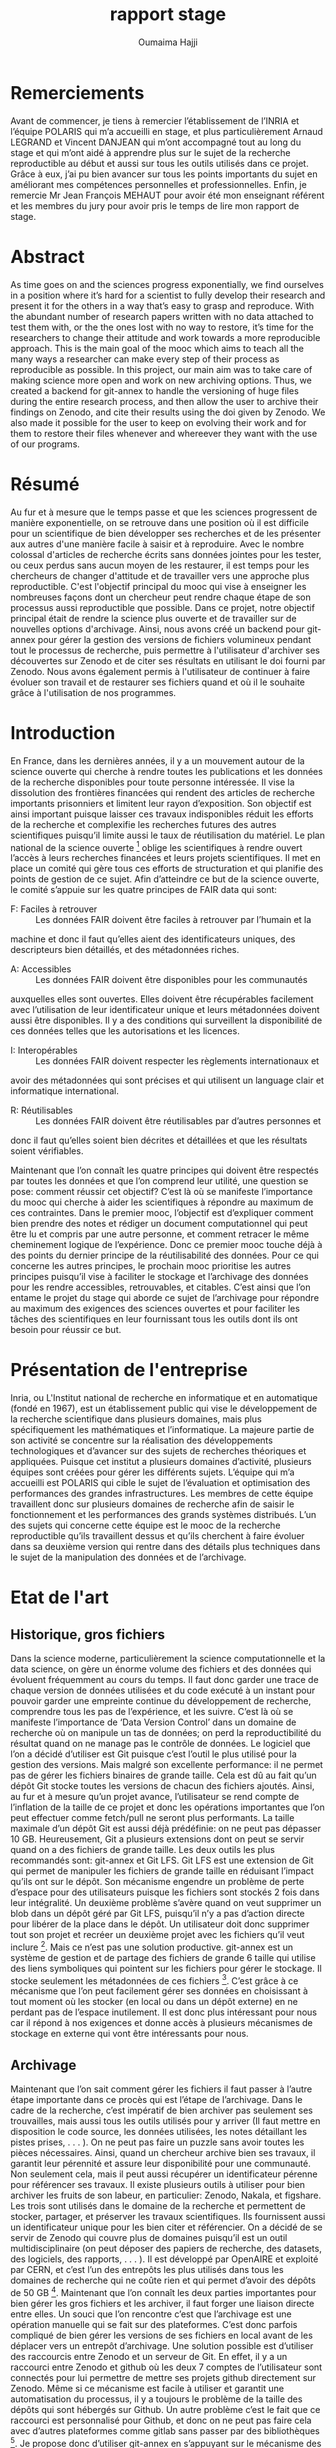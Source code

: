#+TITLE:       rapport stage
#+AUTHOR:      Oumaima Hajji
#+STARTUP: overview indent inlineimages logdrawer
#+TAGS: R(R) Python(p) OrgMode(O) 

* Remerciements
Avant de commencer, je tiens à remercier l’établissement de l’INRIA et
l’équipe POLARIS qui m’a accueilli en stage, et plus particulièrement
Arnaud LEGRAND et Vincent DANJEAN qui m’ont accompagné tout au long du
stage et qui m’ont aidé à apprendre plus sur le sujet de la recherche
reproductible au début et aussi sur tous les outils utilisés dans ce
projet. Grâce à eux, j’ai pu bien avancer sur tous les points
importants du sujet en améliorant mes compétences personnelles et
professionnelles. Enfin, je remercie Mr Jean François MEHAUT pour
avoir été mon enseignant référent et les membres du jury pour avoir
pris le temps de lire mon rapport de stage.

* Abstract 
As time goes on and the sciences progress exponentially, we find ourselves in a position
where it’s hard for a scientist to fully develop their research and present it for the others in a way
that’s easy to grasp and reproduce. With the abundant number of research papers written with no
data attached to test them with, or the the ones lost with no way to restore, it’s time for the
researchers to change their attitude and work towards a more reproducible approach. This is the
main goal of the mooc which aims to teach all the many ways a researcher can make every step of
their process as reproducible as possible. In this project, our main aim was to take care of making
science more open and work on new archiving options. Thus, we created a backend for git-annex to
handle the versioning of huge files during the entire research process, and then allow the user to
archive their findings on Zenodo, and cite their results using the doi given by Zenodo. We also
made it possible for the user to keep on evolving their work and for them to restore their files
whenever and whereever they want with the use of our programs.
* Résumé
Au fur et à mesure que le temps passe et que les sciences progressent de manière
exponentielle, on se retrouve dans une position où il est difficile pour un scientifique de bien
développer ses recherches et de les présenter aux autres d'une manière facile à saisir et à reproduire.
Avec le nombre colossal d'articles de recherche écrits sans données jointes pour les tester, ou ceux
perdus sans aucun moyen de les restaurer, il est temps pour les chercheurs de changer d'attitude et
de travailler vers une approche plus reproductible. C'est l'objectif principal du mooc qui vise à
enseigner les nombreuses façons dont un chercheur peut rendre chaque étape de son processus aussi
reproductible que possible. Dans ce projet, notre objectif principal était de rendre la science plus
ouverte et de travailler sur de nouvelles options d'archivage. Ainsi, nous avons créé un backend
pour git-annex pour gérer la gestion des versions de fichiers volumineux pendant tout le processus
de recherche, puis permettre à l'utilisateur d'archiver ses découvertes sur Zenodo et de citer ses
résultats en utilisant le doi fourni par Zenodo. Nous avons également permis à l'utilisateur de
continuer à faire évoluer son travail et de restaurer ses fichiers quand et où il le souhaite grâce à
l'utilisation de nos programmes.

* Introduction 
En France, dans les dernières années, il y a un mouvement autour de la science ouverte qui
cherche à rendre toutes les publications et les données de la recherche disponibles pour toute
personne intéressée. Il vise la dissolution des frontières financées qui rendent des articles de
recherche importants prisonniers et limitent leur rayon d’exposition. Son objectif est ainsi important
puisque laisser ces travaux indisponibles réduit les efforts de la recherche et complexifie les
recherches futures des autres scientifiques puisqu’il limite aussi le taux de réutilisation du matériel.
Le plan national de la science ouverte [1] oblige les scientifiques à rendre ouvert l’accès à
leurs recherches financées et leurs projets scientifiques. Il met en place un comité qui gère tous ces
efforts de structuration et qui planifie des points de gestion de ce sujet. Afin d’atteindre ce but de la
science ouverte, le comité s’appuie sur les quatre principes de FAIR
data qui sont:

- F: Faciles à retrouver ::
  Les données FAIR doivent être faciles à retrouver par l’humain et la
machine et donc il faut qu’elles aient des identificateurs uniques, des descripteurs bien détaillés, et
des métadonnées riches.

- A: Accessibles ::
 Les données FAIR doivent être disponibles pour les communautés
auxquelles elles sont ouvertes. Elles doivent être récupérables facilement avec l’utilisation de leur
identificateur unique et leurs métadonnées doivent aussi être disponibles. Il y a des conditions qui
surveillent la disponibilité de ces données telles que les
autorisations et les licences.

- I: Interopérables ::
 Les données FAIR doivent respecter les règlements internationaux et
avoir des métadonnées qui sont précises et qui utilisent un language clair et informatique
international.
  
- R: Réutilisables ::
 Les données FAIR doivent être réutilisables par d’autres personnes et
donc il faut qu’elles soient bien décrites et détaillées et que les résultats soient vérifiables.

Maintenant que l’on connaît les quatre principes qui doivent être respectés par toutes les
données et que l’on comprend leur utilité, une question se pose: comment réussir cet objectif? C’est
là où se manifeste l’importance du mooc qui cherche à aider les scientifiques à répondre au
maximum de ces contraintes.
Dans le premier mooc, l’objectif est d’expliquer comment bien prendre des notes et rédiger
un document computationnel qui peut être lu et compris par une autre personne, et comment
retracer le même cheminement logique de l’expérience. Donc ce premier mooc touche déjà à des
points du dernier principe de la réutilisabilité des données. Pour ce qui concerne les autres
principes, le prochain mooc prioritise les autres principes puisqu’il vise à faciliter le stockage et
l’archivage des données pour les rendre accessibles, retrouvables, et citables.
C’est ainsi que l’on entame le projet du stage qui aborde ce sujet de l’archivage pour
répondre au maximum des exigences des sciences ouvertes et pour faciliter les tâches des
scientifiques en leur fournissant tous les outils dont ils ont besoin pour réussir ce but.

* Présentation de l'entreprise
Inria, ou L'Institut national de recherche en informatique et en automatique (fondé en 1967),
est un établissement public qui vise le développement de la recherche scientifique dans plusieurs
domaines, mais plus spécifiquement les mathématiques et l’informatique. La majeure partie de son
activité se concentre sur la réalisation des développements technologiques et d’avancer sur des
sujets de recherches théoriques et appliquées.
Puisque cet institut a plusieurs domaines d’activité, plusieurs équipes sont créées pour gérer
les différents sujets. L’équipe qui m’a accueilli est POLARIS qui cible le sujet de l’évaluation et
optimisation des performances des grandes infrastructures. Les membres de cette équipe travaillent
donc sur plusieurs domaines de recherche afin de saisir le fonctionnement et les performances des
grands systèmes distribués.
L’un des sujets qui concerne cette équipe est le mooc de la recherche reproductible qu’ils
travaillent dessus et qu’ils cherchent à faire évoluer dans sa deuxième version qui rentre dans des
détails plus techniques dans le sujet de la manipulation des données
et de l’archivage.

* Etat de l'art 
** Historique, gros fichiers 
Dans la science moderne, particulièrement la science computationnelle et la data science, on
gère un énorme volume des fichiers et des données qui évoluent fréquemment au cours du temps. Il
faut donc garder une trace de chaque version de données utilisées et du code exécuté à un instant
pour pouvoir garder une empreinte continue du développement de recherche, comprendre tous les
pas de l’expérience, et les suivre. C’est là où se manifeste l’importance de ‘Data Version Control’
dans un domaine de recherche où on manipule un tas de données; on perd la reproductibilité du
résultat quand on ne manage pas le contrôle de données.
Le logiciel que l’on a décidé d’utiliser est Git puisque c’est l’outil le plus utilisé pour la
gestion des versions. Mais malgré son excellente performance: il ne permet pas de gérer les fichiers
binaires de grande taille. Cela est dû au fait qu’un dépôt Git stocke toutes les versions de chacun des
fichiers ajoutés. Ainsi, au fur et à mesure qu’un projet avance, l’utilisateur se rend compte de
l’inflation de la taille de ce projet et donc les opérations importantes que l’on peut effectuer comme
fetch/pull ne seront plus performants. La taille maximale d’un dépôt Git est aussi déjà prédéfinie: on
ne peut pas dépasser 10 GB. Heureusement, Git a plusieurs extensions dont on peut se servir quand
on a des fichiers de grande taille. Les deux outils les plus recommandés sont: git-annex et Git LFS.
Git LFS est une extension de Git qui permet de manipuler les fichiers de grande taille en
réduisant l’impact qu’ils ont sur le dépôt. Son mécanisme engendre un problème de perte d’espace
pour des utilisateurs puisque les fichiers sont stockés 2 fois dans leur intégralité. Un deuxième
problème s’avère quand on veut supprimer un blob dans un dépôt géré par Git LFS, puisqu’il n’y a
pas d’action directe pour libérer de la place dans le dépôt. Un utilisateur doit donc supprimer tout
son projet et recréer un deuxième projet avec les fichiers qu’il veut inclure [2]. Mais ce n’est pas
une solution productive.
git-annex est un système de gestion et de partage des fichiers de grande 6 taille qui utilise
des liens symboliques qui pointent sur les fichiers pour gérer le stockage. Il stocke seulement les
métadonnées de ces fichiers [3]. C’est grâce à ce mécanisme que l’on peut facilement gérer ses
données en choisissant à tout moment où les stocker (en local ou dans un dépôt externe) en ne
perdant pas de l’espace inutilement. Il est donc plus intéressant pour nous car il répond à nos
exigences et donne accès à plusieurs mécanismes de stockage en externe qui vont être intéressants
pour nous.
** Archivage
Maintenant que l’on sait comment gérer les fichiers il faut passer à l’autre étape importante
dans ce procès qui est l’étape de l’archivage. Dans le cadre de la recherche, c’est impératif de bien
archiver pas seulement ses trouvailles, mais aussi tous les outils utilisés pour y arriver (Il faut mettre
en disposition le code source, les données utilisées, les notes détaillant les pistes prises, . . . ). On ne
peut pas faire un puzzle sans avoir toutes les pièces nécessaires.
Ainsi, quand un chercheur archive bien ses travaux, il garantit leur pérennité et assure leur
disponibilité pour une communauté. Non seulement cela, mais il peut
aussi récupérer un identificateur pérenne pour référencer ses travaux. Il existe plusieurs outils à utiliser pour bien
archiver les fruits de son labeur, en particulier: Zenodo, Nakala, et figshare.
Les trois sont utilisés dans le domaine de la recherche et permettent de stocker, partager, et
préserver les travaux scientifiques. Ils fournissent aussi un identificateur unique pour les bien citer
et référencier. On a décidé de se servir de Zenodo qui couvre plus de domaines puisqu’il est un outil
multidisciplinaire (on peut déposer des papiers de recherche, des datasets, des logiciels, des
rapports, . . . ). Il est développé par OpenAIRE et exploité par CERN, et c’est l’un des entrepôts
les plus utilisés dans tous les domaines de recherche qui ne coûte rien et qui permet d’avoir des
dépôts de 50 GB [4].
Maintenant que l’on connaît les deux parties importantes pour bien gérer les gros fichiers et
les archiver, il faut forger une liaison directe entre elles. Un souci que l’on rencontre c’est que
l’archivage est une opération manuelle qui se fait sur des plateformes. C’est donc parfois compliqué
de bien gérer les versions de ses fichiers en local avant de les déplacer vers un entrepôt d’archivage.
Une solution possible est d’utiliser des raccourcis entre Zenodo et un serveur de Git. En effet, il y a
un raccourci entre Zenodo et github où les deux 7 comptes de l’utilisateur sont connectés pour lui
permettre de mettre ses projets github directement sur Zenodo. Même si ce mécanisme est facile à
utiliser et garantit une automatisation du processus, il y a toujours le problème de la taille des
dépôts qui sont hébergés sur Github. Un autre problème c’est le fait que ce raccourci est
personnalisé pour Github, et donc on ne peut pas faire cela avec d’autres plateformes comme gitlab
sans passer par des bibliothèques [5].
Je propose donc d’utiliser git-annex en s’appuyant sur le mécanisme des remotes. Un special
remote de git-annex est un backend que l’on peut utiliser pour transférer les données. Les
commandes git-annex permettent de contrôler le déplacement de ces données et de savoir où elles
sont à chaque moment. Une dizaine de remotes sont déjà développés par git-annex et prêts pour être
configurés et utilisés (ex: adb, Amazon S3), mais Zenodo ne figure pas dans cette liste. On va donc
implémenter un special remote git-annex pour Zenodo qui répond à
toutes nos attentes.

* Contributions 
** Modèle de données
Avant de commencer l’implémentation du remote, il y avait quelques choix à faire pour
savoir comment bien répondre à des problèmes qui couvrent le côté git-annex mais aussi
l’architecture et le modèle d’un dépôt Zenodo.
La première question que l’on s’est posée était par rapport aux contraintes sur les tailles et le
nombre de fichiers. Puisque l’on avait déjà une information sur la taille maximale d’un dépôt (50
GB), il fallait aussi savoir si Zenodo impose des limites sur le nombre des fichiers dans un dépôt.
On a contacté Zenodo pour poser cette question, et en attendant la réponse, on a aussi fait des tests
où on a déposé des milliers de fichiers de différentes tailles. La réponse était positive et c’est donc
possible de stocker un nombre indéfini de fichiers mais la taille du dépôt ne doit pas atteindre
50GB. C’est la seule limite imposée par Zenodo.
Le deuxième problème s’est avéré lors de la conception du remote; Il fallait faire un choix
de mappage remote git-annex / dépôt Zenodo. Les deux entités sont différentes et alors le
fonctionnement final de notre mécanisme de gestion et d’archivage de données dépend de comment
on décide de relier les deux concepts. Un dépôt sur Zenodo est un récipient où on peut mettre des
fichiers de différents types et que l’on peut publier à la fin pour archiver les fichiers. De l’autre côté,
un remote git-annex est un dépôt distant qu’il faut initialiser et configurer afin de l’utiliser pour
gérer les données. On peut donc initialiser plusieurs remotes dans un répertoire de fichiers et on
peut choisir les fichiers à stocker dans un remote, et ceux à laisser en local. Donc pour faire le
mapping git-annex / Zenodo, on avait deux possibilités: avoir une implémentation bijective 1-to-1
où on associe chaque dépôt Zenodo à un remote git-annex, ou une relation surjective où l’utilisateur
choisit le nombre de dépôts Zenodo à lier à un seul remote. La première option paraît la plus
logique puisqu’elle permet d’éviter les problèmes de confusion entre les dépôts Zenodo qui peuvent
s’avérer. L’utilisateur peut également créer un autre dépôt Zenodo avec un nouveau remote
git-annex s’il le souhaite; C’est toujours possible d’initialiser plusieurs remotes git-annex dans la
même directory.
Le troisième problème est purement architectural; Zenodo a une architecture plate et donc il
n’a pas de notion de répertoire dans un dépôt. Donc il fallait bien penser à comment structurer le
dépôt pour pouvoir retrouver facilement les fichiers que l’on met dessus. Heureusement, git-annex
relie chaque fichier annexé à une clé unique et permet de bien structurer le dépôt Zenodo. Au lieu
de laisser les noms des fichiers que l’on a en local quand on fait un upload sur Zenodo, on a décidé
de remplacer les noms des fichiers par les clés. Et puisque l’on a un lien unique entre le remote et le
dépôt Zenodo, on peut facilement retrouver les fichiers que l’on veut
et les récupérer en local. 

** Implémantation de remote Zenodo: le backend 
*** Introduction à l'API REST Zenodo
Afin de se communiquer avec Zenodo pour effectuer des opérations sur les fichiers, il faut
utiliser son API. La première partie du processus est donc de comprendre comment elle fonctionne
et de la tester.
On a fait les tests de manière chronologique en suivant le tutorial mis en disposition par
Zenodo. On a donc créé une clé qui permet d’authentifier l’utilisateur, et on a commencé par créer
le dépôt pour héberger les données et les déposer avec des requêtes HTTP. On a aussi testé des
autres opérations importantes telles que la suppression des fichiers, la récupération d’un fichier en
utilisant son identifiant unique, la publication d’un dépôt, la création des nouvelles versions d’un
dépôt publié. En effet, les deux dernières opérations sont très importantes pour nous puisque
l’archivage d’un fichier commence par sa publication (on obtient le doi) et la création d’une
nouvelle version d’un dépôt permet de l’évoluer en gardant un identificateur pour chaque
changement [6]. Au final, on a pu trouver un flow des requêtes à lancer pour pouvoir avoir un
mécanisme logique qui permet un utilisateur de garder une évolution gracieuse au cours de sa
recherche:

#+CAPTION: flow chart
#+NAME:   fig1
[[./flowchart.png]]

*** AnnexRemote: la bibliothèque python utilisée
Maintenant que l’on peut facilement communiquer avec Zenodo et que l’on a un plan de
comment on veut structurer notre backend Zenodo, il faut commencer son implémentation.
Afin d’implémenter un remote git-annex, il faut que son programme implémente le
protocole external special remote [7] de git-annex qui fait le lien entre git-annex et un remote
externe. On utilise donc la bibliothèque AnnexRemote [8] de python qui implémente la totalité du
protocole et respecte toutes ses spécifications. Il faut importer
cette bibiliothèque dans notre programme et définir une classe ZenodoRemote qui extend la classe SpecialRemote (implémentée
par AnnexRemote). Ensuite, on implémente les fonctions de la classe avec les fonctionnalités qui
sont uniques à notre backend Zenodo. Toutes les fonctions de la création du dépôt, suppression des
fichiers, obtention d’un fichier, .. sont définies, mais pour tout ce qui reste (par exemple, la création
d’une nouvelle version) c’est à nous d’ajouter. 
*** Les opérations principales du remote
Chaque remote Zenodo doit être capable d’exécuter des opérations principales qui servent à
envoyer les fichiers sur le remote, les manipuler, et les récupérer en local. Tout cela se fait avec les
fonctions du programme principal git-annex-remote-zenodo. Voici les opérations essentielles
implémentées dans le programme principal:

- Création du dépôt :: 
  C’est la première étape du procès qui se fait une fois pour chaque remote, on l’implémente
donc lors de l’initialisation du remote (dans la fonction initremote de la classe). On s’appuie
sur la clé donnée par l’utilisateur, ainsi que son choix Sandbox ou non, pour envoyer une
requête POST à l’API demandant la création du dépôt. On récupère ensuite l’identifiant
unique du dépôt ainsi que d’autres informations (comme le lien à utiliser pour déposer les
fichiers), et on les stocke dans le fichier des configurations de git-annex. On stocke aussi la
clé unique de l’utilisateur pour ne pas lui demander à chaque fois de
la donner. 

- Envoi d'un fichier ::
 Cette opération peut s’exécuter plusieurs fois par l’utilisateur lors de sa recherche,
puisqu’elle permet de stocker les fichiers dans un autre endroit où ils sont disponibles à tout
moment pour être observés ou récupérés. On implémente cette fonctionnalité dans la
fonction transfer_store de la classe. Pour commencer l’envoi des fichiers, il faut d’abord le
lien vers le dépôt que l’on récupère facilement avec la fonction getconfig de l’annex. Après,
on exploite le fait que git-annex donne à chaque fichier annexé un identificateur unique (la
clé SHA1), et on utilise donc cet identificateur comme nom quand on dépose un fichier sur
Zenodo. Ce choix d’implémentation nous permet de garder un lien direct entre git-annex et
Zenodo sans devoir passer par autres étapes supplémentaires d’identification. On sait qu’un
fichier File1 qui a un identificateur Key1 et qui est annexé en local est le même que le
fichier Key1 qui est dans le remote. Et puisque git-annex s’appuie principalement sur les
identificateurs des fichiers pour les manipuler, maintenant, quand veut chercher un fichier
dans le remote, on peut faire ça directement sans devoir chercher le fichier qui est relié à cet
identificateur.

- Récupération d'un fichier ::
  Afin de récupérer un fichier qui sur Zenodo en local, on peut simplement faire une requête
GET de l’API pour récupérer la liste des fichiers qui sont dans le dépôt. Après, on peut
chercher le fichier dont le nom correspond à la clé git-annex que l’on veut récupérer. Une
fois trouvé, on peut récupérer l’identificateur Zenodo donné à chaque fichier stocké dessus,
et on utilise cet identifiant pour télécharger ce fichier.
On ne peut pas directement télécharger un fichier sans connaître son identificateur Zenodo
unique. Cet identificateur est donné lors du stockage du fichier sur Zenodo et est différent de
l’identificateur gitannex que l’on utilise pour renommer le fichier.
  
- Vérification de l'existence d'un fichier ::
 Cette opération se fait plusieurs fois durant le procès puisqu’elle est exécutée par git-annex à
chaque fois que l’on cherche à savoir l’état d’un fichier. Elle est donc lancée quand on veut
déposer un fichier (pour être sûr qu’il n’y est déjà pas), quand on veut le récupérer, et quand
on veut savoir où il est (la commande ’git-annex whereis’ par exemple).
En principe, on parcourt la liste des fichiers qui sont disponibles sur le dépôt en comparant
la clé git-annex donnée avec le nom du fichier et on renvoie au final un booléen pour
informer git-annex de l’existence ou non de ce fichier dans le remote.
  
- Suppression d'un fichier ::
  Afin d’envoyer un fichier, on s’assure déjà qu’il est disponible sur le remote (s’il n’est pas
là, on ne fait rien, et on ne considère pas ça comme erreur). On récupère donc la liste des
fichiers disponibles dans le dépôt et on envoie une requête DELETE à l’API avec
l’identifiant unique de ce fichier.
*** Les tests effectués
Après chaque opération effectuée, s’il y a eu des problèmes, on évoque une exception
RemoteError avec le souci rencontré. On s’appuie sur les codes retournés dans les réponses de
l’API pour savoir le status de la requête. Pour chaque opération, un code définit un état unique et
donc on peut imprimer l’erreur dans les messages de debug pour l’utilisateur. C’est grâce à ces
messages que l’on peut savoir la source du problème (si cela vient de la requête ou si c’est un
problème interne à Zenodo).
Donc lors des tests de fonctionnement du backend, et grâce à l’inclusion d’un mode debug,
on a pu s’assurer de la correction des opérations et de la cohérence entre git-annex et l’API Zenodo.
Il y a eu des tests élémentaires pour chaque partie du programme pour gérer les petites tâches avant
de passer aux tests complets où on a effectué toutes les opérations possibles sur le remote. Les
traces qui informent le déroulement de ce procès peuvent être observées dans le fichier journal.org 1
où j’ai rédigé toutes les notes qui concernent ce projet et les tests effectués tout au long du stage
avec les résultats trouvés.
** Archivage
*** Archivage direct des données
Quand la première partie de la gestion des données finit, et tous les fichiers qui nous
intéressent sont stockés dans le remote, il faut passer à la deuxième partie de l’archivage. Cette
partie se fait indépendamment de la première, et permet de finaliser les dépôts avec toutes les
métadonnées nécessaires avant de les publier.
Dans notre programme d’archivage git-annex-disableremote.py, on a décidé de diviser les
principales étapes de l’archivage en trois parties logiques: la publication du dépôt, la transformation
des fichiers en remote web, et finalement la suppression du remote en local. Chacune de ces étapes
joue un rôle intrinsèque et la succession des trois est ce que garantit l’archivage de notre dépôt.

- La publication du dépôt ::
 Afin de publier un dépôt sur Zenodo, il faut d’abord donner des informations sur ce dépôt.
On donne ainsi le choix à l’utilisateur de choisir la manière dont il veut fixer les
métadonnées: soit il donne le path d’un fichier zenodo.json qui contient déjà les
métadonnées, ou il les donne manuellement sur le terminal en répondant aux questions
posées par le programme, ou il les configure directement sur Zenodo. On fait des tests après
pour s’assurer qu’elles sont bien données, et on passe à l’étape suivante de la publication.
C’est maintenant que l’on utilise l’opération publish de l’API pour finaliser la publication.

- La transformation de fichiers en un web remote ::
 Cette étape est implémentée pour ajouter les fichiers que l’on vient de publier dans un
deuxième remote avant de supprimer ce remote. Si on ne passe pas par cette étape,
l’utilisateur perdra le lien direct git-annex ↔ Zenodo pour ces fichiers. C’est pour cette
raison que l’on reprend la liste des fichiers (leurs noms ainsi que la clé git-annex) et que l’on
récupère les liens de téléchargement de chacun des fichiers avant de les ajouter à un remote
web avec la commande ’git-annex addurl’. Maintenant, et grâce à cela, tous les fichiers sont
toujours enregistrés comme des copies dans l’annex même après la suppression du remote
Zenodo.
  
- La suppression du remote en local ::
 On s’appuie sur un fichier remote.log de git-annex pour récupérer le nom du remote afin de
le supprimer. Ce fichier est accessible depuis la branche git-annex de Git et est utilisé pour
stocker toutes les informations concernant les remotes git-annex. On peut retrouver le nom
du remote (que l’on lui a donné lors de l’initialisation) grâce à l’identificateur du dépôt
Zenodo. Une fois trouvé, on utilise la commande ’git remote remove’ pour supprimer le
remote.

*** Création d'une nouvelle version après l'archivage d'un dépôt
Cette opération n’est possible que si on essaye de créer une nouvelle version d’un dépôt déjà
publié. Elle qui permet de faire évoluer ses fichiers même après publication.
On peut donc créer une nouvelle version d’un dépôt quand on finit toutes les étapes de
publications simplement en initialisant un nouveau remote et en donnant l’identificateur du dépôt
que l’on veut utiliser pour créer la nouvelle version. L’option à utiliser est newversion=id et notre
programme prend soin de toutes les opérations possibles comme il aurait fait avec un nouveau
dépôt.

*** Stockage d'une archive de données dans un autre dépôt comme copie
Il y a aussi une étape que l’on fait au début de l’opération de l’archivage qui est la création
d’une archive contenant les fichiers et le stockage de cette archive sur un nouveau dépôt Zenodo.
Cette opération se fait indépendamment de git-annex et permet ainsi d’avoir une autre copie des
données dans un dépôt accessible par l’utilisateur seulement sur le site web de Zenodo. L’utilité de
cette opération est de permettre à l’utilisateur de garder une copie qu’il peut récupérer quand il veut
sans passer par git-annex. Il y a des autres fichiers qui sont stockés dans ce dépôt autre que
l’archive: git-annex-info.json et restore_archive.py. Le premier fichier contient des informations
sur les données tels que leurs liens de téléchargements, leurs identifiants, et leurs noms. Et le
deuxième est un script python à lancer par l’utilisateur pour
restaurer les fichiers de l’archive. 

** Restauration d'une archive
La restauration d’une archive se fait grâce au script restore_archive.py que l’utilisateur peut
télécharger depuis le dépôt Zenodo avant de le lancer. Au début, le programme télécharge l’archive
et le fichier git-annex-info.json depuis le dépôt avant d’extraire son contenu. On se trouve ainsi
avec des liens symboliques cassés (git-annex utilise des liens symboliques qui pointent aux endroits
où les fichiers sont stockés). Il faut donc restaurer le contenu des fichiers maintenant pour résoudre
ce problème. Les trois options possibles de restauration sont:

- L'option simpledownload ::
  On supprime les liens symboliques en les remplaçant par les fichiers que l’on télécharge
grâce aux liens stockés dans le fichier json. Au final, l’utilisateur se retrouve avec ses
fichiers qui sont maintenant disponibles dans un dossier simple.

- L'option rebuildannex ::
 Dans ce cas, au lieu de remplacer les liens symboliques par les fichiers, on crée des dossiers
dont les paths sont ceux où pointent les liens symboliques. On peut récupérer les paths grâce
au fichier json où on a stocké les informations. Au final, les liens qui étaient cassés sont
maintenant fonctionnels de nouveau et ils pointent vers des fichiers
qui sont stockés ailleurs.

- L'option usegitannex ::
  Cette option est pour un utilisateur qui compte repasser à git-annex lors de la récupération
des fichiers. L’idée est donc d’initialiser un répertoire Git et git-annex où on ajoute tous les
fichiers après leur restauration.
Une fois les fichiers ajoutés en annex, on les ajoute aussi à un remote web pour garder une
deuxième copie en externe. Puisque l’on initialise git-annex, les fichiers donc auront des
nouvelles clés git-annex.

Quand on finit la restauration des fichiers, le programme supprime l’archive et les deux
autres fichiers utilisés automatiquement.

* Evaluation 
Après avoir fini l’implémentation du remote Zenodo et tous les autres programmes
complémentaires (scripts python pour la publication et pour la restauration de l’archive), la dernière
contribution effectuée était la rédaction d’un tutoriel permettant de tester et comprendre la totalité
des fonctionnalités du remote. Le fichier walkthrough.org 2 contient un tutorial détaillé avec des
explications pour chacune des fonctionnalités mentionnées en haut. Commençant par une
introduction au sujet, et après dans une deuxième partie, l’utilisateur peut comprendre comment
manipuler les données en local avec git-annex et avec le remote Zenodo. Ensuite, il passe à l’étape
de l’archivage des données par publication, avant de finir par initialiser une nouvelle version du
dépôt ou par restaurer les fichiers en local.
Et puisque ce projet fait partie du mooc 2, la dernière partie du procès sera son intégration
dans ce mooc pour permettre aux rechercheurs de l’utiliser. Puisque le mooc est ouvert pour toute
personne travaillant sur un projet scientifique, surtout les projets de data science, alors avoir un
backend Zenodo déjà développé avec un tutoriel et une documentation déjà prête, va faciliter leurs
tâches de gestion de données et d’archivage.

* Méthodologie et compétences développées 
** Méthodologie
*** Documentation de l'ensemble du processus
Puisque le sujet principal de ce stage est fortement relié à la recherche reproductible, et que
le mooc cherche à inclure des conseils pour aider les rechercheurs à atteindre ce but, alors la
première étape pour moi était de comprendre comment rendre mon travail compréhensible et
reproductible. Grâce au mooc 1, j’ai appris comment prendre des notes détaillées dans un fichier
computationnel (j’ai utilisé des fichiers en org mode pour exécuter des bouts de code avec des
commentaires en texte). Cela m’a permis d’avoir la majorité de ma recherche dans un fichier
complet (journal.org) dans un ordre chronologique où chaque entrée était une journée de travail.
Grâce à ça, je pouvait revenir en arrière pour relire des notes que j’avais prises il y a des semaines
en réexécutant le code en parallèle aussi.
J’avais aussi lu la documentation des outils et suivi un tutoriel pour chacun d’eux avant de
commencer l’implémentation du remote. C’est la lecture de la documentation en parallèle avec
l’exécution des exemples de test qui m’a permet de saisir leur fonctionnement et leur utilité. J’avais
appris grâce à un premier tutoriel git-annex comment manipuler les fichiers en local avec git-annex
avant de créer un remote USB pour faire mes premiers tests avec un backend.
Pour Zenodo, c’était pareil puisque des premiers exemples de manipulation de l’API sont
donnés dans le tutoriel mais pour le reste j’ai juste suivi la même logique en testant des
fonctionnalités plus complexes.
Les notes initiales que j’avais prises sont valables dans un fichier org (notes.org 3 ) avec des
explications de chacun des outils utilisés et des commentaires sur le sujet de la recherche
reproductible que j’avais noté pendant des ateliers auxquels j’ai
assisté au début du stage. 
*** Gestion du projet 
La planification du stage était légère et on s’est concentré sur les tâches à effectuer chaque
semaine grâce aux réunions hebdomadaires que l’on avait au lieu de définir une liste complète avec
des points à faire chaque jour. Donc les étapes les importantes à réussir figuraient dans notre to-do
list de manière macroscopique et continuaient d’évoluer tout au long du stage. Grâce à la prise en
compte de feedback régulier pour évoluer le programme, et des tests unitaires exécutés avant
l’inclusion de chaque nouvelle implémentation, on a pu suivre des principes de la méthode Agile.
Toutes les informations concernant l’avancement de la recherche au début et de
l’implémentation se trouvent dans le fichier journal.org que l’on peut utiliser pour trouver a
posteriori le planning.

#+CAPTION: planning du stage
#+NAME:   fig2
[[./planning.png]] 

** Compétences développées 
Durant les trois mois du stage, j’ai pu me voir progresser graduellement dans plusieurs
aspects, techniques ou personnelles. Puisque ce stage en laboratoire est mon introduction formelle
au monde de la recherche professionnelle, l’acquisition des connaissances s’est fait en deux modes
parallèles: un premier mode théorique où la réflexion était le point dominant, et un deuxième de la
pratique et l’expérimentation. Acquérir des compétences grâce à ce style de travail est donc évident.
L’un de mes aspects personnels qui s’est bénéficié de cette méthode est ma capacité à
prendre des responsabilités et des initiatives. En effet, durant toute la deuxième partie du stage où il
fallait se concentrer sur l’implémentation du remote, après avoir compris le fonctionnement des
outils, il y avait à chaque fois des choix d’implémentation à faire pour chacune des actions de
remote. Commençant par des choix simples concernant les outils choisis pour faire les actions (ex:
les bibliothèques les plus convenables), il y avait aussi des décisions plus impactantes comme les
options de restauration des fichiers de l’archive, et les choix de publication donnés à l’utilisateur
quand il veut archiver ses données.
J’ai aussi développé ma capacité de bien documenter et rédiger les solutions trouvées. Cela a
été inclus naturellement durant le procès puisque à chaque fois que je prends une décision
d’implémentation, je teste d’abord les fonctionnalités sur des petits exemples dans mon journal, en
expliquant la logique derrière chaque idée et en dessinant un tableau compréhensible par tout
montrant toutes les parties du processus bien présentées et
détaillées. 

* Conclusion
Pour conclure, durant les trois mois du stage, j’ai pu bien apprendre les principes de la
science ouverte et l’importance de rendre ses travaux pas seulement compréhensibles par les autres,
mais aussi reproductibles. Le fait de bien archiver les bonnes versions de ses données et son code
avec son papier final de recherche s’est avéré bien utile et important pour faciliter les travaux des
autres et pour automatiser la vérification des résultats. D’un point de vue personnel, j’ai appris
comment bien rédiger mon journal de laboratoire pendant les mois de recherche pour permettre aux
autres de revisiter mes idées dans un ordre logique et chronologique.
Et pour ce qui concerne la partie technique de la gestion de versions et de l’archivage, j’ai
pu implémenter un backend Zenodo où on peut stocker ses données tout au long de la période de
recherche, avec l’intermédiaire de git-annex qui gère les versions et le déplacement des fichiers.
Grâce à ce backend Zenodo, on gère la pérennité de l’archivage des données et on facilite la tâche
de référencement pour un rechercheur puisqu’il peut citer ses travaux en utilisant le doi. On a aussi
pu implémenter des autres fonctionnalités permettant à l’utilisateur de faire évoluer ses données
publiées en créant des nouvelles versions de son dépôt. La restauration des données
indépendamment de git-annex s’est aussi automatisée grâce à un programme qui gère la
récupération d’une archive des données et la restauration les fichiers qui figurent dedans en laissant
le choix de restauration à l’utilisateur.
Vers la fin de la période du stage, pendant la dernière semaine, j’avais aussi commencé
l’implémentation d’un autre backend git-annex pour Nakala [9]. J’avais suivi la même philosophie
avec ce remote en commençant par des tests d’API, avant de faire des choix d’implémentation en
gardant en tête l’architecture d’un dépôt Nakala et les notions qui en sont dépendantes. Au final, la
majorité des fonctions du remote Nakala ont été implémentées, et j’ai aussi faits des tests pour
chacune des fonctions indépendamment des autres, mais des tests globaux n’ont pas été effectués.
L’utilisation de Datalad a aussi été planifiée pour aider à bien gérer les données puisque
Datalad a une notion de modules et submodules et donc il peut être intéressant si on veut garder la
hiérarchie des dossiers. Puisque Datalad donne accès à un backend figshare [10] pour archiver ses
données, on a étudié le cas de figshare lors de l’implémentation du remote Zenodo pour comparer
les décisions qui ont été prises par Datalad pour structurer les données. Au final, on a décidé de
prioritiser Zenodo comme remote de git-annex et on n’a donc pas pu avancer sur les idées que l’on
avait pour inclure Datalad dans ce procès.
En fin de compte, l’archivage et la gestion des versions ne sont que deux points minuscules
dans le trajet vers une recherche plus reproductible. C’est pour cette raison qu’il reste d’autres
parties à gérer pour bien combler la totalité de ce sujet. L’une des étapes qui sont intéressantes est la
gestion du workflow et l’automatisation des tâches de compilation et d’exécution du code.
Snakemake est l’outil choisi pour atteindre ce but et donc il reste à chercher comment intégrer des
commandes git-annex dans un fichier Snakemake pour que le workflow soit complet et la gestion
des versions du code et des données se fasse de manière complète.
* Glossaire
- mooc (Massive open online course): est une formation en ligne ouverte à tous.
- doi (Digital Object Identifier): est un identifiant unique donné par Zenodo lors de la
publication des données. Il permet de citer ces données et de les retrouver facilement sur
Zenodo. Quand les données évoluent (création d’une nouvelle version de dépôt), Zenodo
donne un nouveau doi pour chacune des versions publiées afin de les identifier aussi.
- OpenAIRE ( Open Access Infrastructure for Research in Europe) : donne accès à une
structure d’accès ouvert permettant les chercheurs de gérer et de manipuler des travaux de
manière durable et responsable.
- CERN (Conseil Européen pour la Recherche Nucléaire): est le plus grand centre de
physique des particules du monde.
- external special remote protocol: est un protocole qui fait le lien entre git-annex et un
remote externe pour éviter des problèmes de communication. En effet, les deux bouts de la
communication échangent des requêtes et des réponses durant la période de l’exécution du
programme, et donc pour ne pas avoir des soucis de confusion des interactions, à chaque
fois l’une des deux parties prend l’initiative en n’envoyant que des requêtes et l’autre partie
répond alors avec des réponses à ces requêtes.
- AnnexRemote: est une bibliothèque Python qui facilite l’implémentation d’un special
remote git-annex en gérant le côté du protocole.
- Sandbox: est une plateforme développée par Zenodo afin de permettre à l’utilisateur de
tester ses fonctionnalités au lieu de travailler directement sur le
site officiel de Zenodo. 
* Bibliographie 
[1]: Le plan national de la recherche ouverte:
https://www.enseignementsup-recherche.gouv.fr/cid132529/le-plan-national-pour-la-science-o
uverte-les-resultats-de-la-recherche-scientifique-ouverts-a-tous-sans-entrave-sans-delai-sans-p
aiement.html
[2]: Commentaire de Github sur la suppression d’un fichier sur Git LFS:
https://docs.github.com/en/github/managing-large-files/versioning-large-files/removing-files-fr
om-git-large-file-storage#git-lfs-objects-in-your-repository
[3]: Le fonctionnement de git-annex:
https://git-annex.branchable.com/how_it_works/
[4]: Tableau comparatif d’entrepôts, revues, moteurs de recherche et carnets de labo
électroniques:
https://public.tableau.com/app/profile/bibdesponts/viz/tableauDATAv2_0/Tableaudebord1
[5]: Exemple d’un script permettant de déposer ses données de Gitlab vers Zenodo:
https://pypi.org/project/gitlab2zenodo/
[6]: Le fonctionnement du versionnement de doi sur Zenodo:
https://help.zenodo.org/
[7]: Documentation du protocole external special remote de git-annex:
https://git-annex.branchable.com/design/external_special_remote_protocol/
[8]: Page Github de la bibliothèque AnnexRemote avec la documentation et des exemples:
https://github.com/Lykos153/AnnexRemote
[9]: Documentation de Nakala:
https://documentation.huma-num.fr/nakala/#introduction-et-presentation
[10]: Implémentation de plugin Datalad-figshare:
https://github.com/datalad/datalad/blob/master/datalad/distributed/export_to_figshare.py 

  
